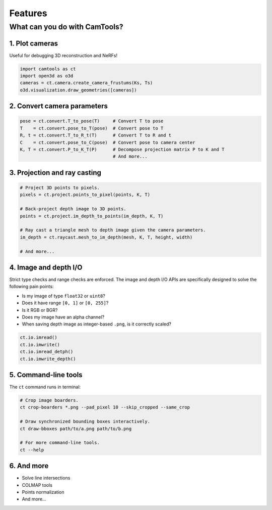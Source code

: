 Features
========

What can you do with CamTools?
------------------------------

1. Plot cameras
^^^^^^^^^^^^^^^

Useful for debugging 3D reconstruction and NeRFs!

.. code-block:: python

   import camtools as ct
   import open3d as o3d
   cameras = ct.camera.create_camera_frustums(Ks, Ts)
   o3d.visualization.draw_geometries([cameras])

.. raw:: html

   <p align="center">
      <img src="https://raw.githubusercontent.com/yxlao/camtools/main/camtools/assets/camera_frames.png" width="360" />
   </p>

2. Convert camera parameters
^^^^^^^^^^^^^^^^^^^^^^^^^^^^

.. code-block:: python

   pose = ct.convert.T_to_pose(T)     # Convert T to pose
   T    = ct.convert.pose_to_T(pose)  # Convert pose to T
   R, t = ct.convert.T_to_R_t(T)      # Convert T to R and t
   C    = ct.convert.pose_to_C(pose)  # Convert pose to camera center
   K, T = ct.convert.P_to_K_T(P)      # Decompose projection matrix P to K and T
                                      # And more...

3. Projection and ray casting
^^^^^^^^^^^^^^^^^^^^^^^^^^^^^

.. code-block:: python

   # Project 3D points to pixels.
   pixels = ct.project.points_to_pixel(points, K, T)

   # Back-project depth image to 3D points.
   points = ct.project.im_depth_to_points(im_depth, K, T)

   # Ray cast a triangle mesh to depth image given the camera parameters.
   im_depth = ct.raycast.mesh_to_im_depth(mesh, K, T, height, width)

   # And more...

4. Image and depth I/O
^^^^^^^^^^^^^^^^^^^^^^

Strict type checks and range checks are enforced. The image and depth I/O
APIs are specifically designed to solve the following pain points:

- Is my image of type ``float32`` or ``uint8``?
- Does it have range ``[0, 1]`` or ``[0, 255]``?
- Is it RGB or BGR?
- Does my image have an alpha channel?
- When saving depth image as integer-based ``.png``, is it correctly scaled?

.. code-block:: python

   ct.io.imread()
   ct.io.imwrite()
   ct.io.imread_detph()
   ct.io.imwrite_depth()

5. Command-line tools
^^^^^^^^^^^^^^^^^^^^^

The ``ct`` command runs in terminal:

.. code-block:: bash

   # Crop image boarders.
   ct crop-boarders *.png --pad_pixel 10 --skip_cropped --same_crop

   # Draw synchronized bounding boxes interactively.
   ct draw-bboxes path/to/a.png path/to/b.png

   # For more command-line tools.
   ct --help

.. raw:: html

   <p align="center">
      <img src="https://user-images.githubusercontent.com/1501945/241416210-e11ff3bf-22e6-46c0-8ba0-d177a0015323.png" width="400" />
   </p>

6. And more
^^^^^^^^^^^

- Solve line intersections
- COLMAP tools
- Points normalization
- And more...
